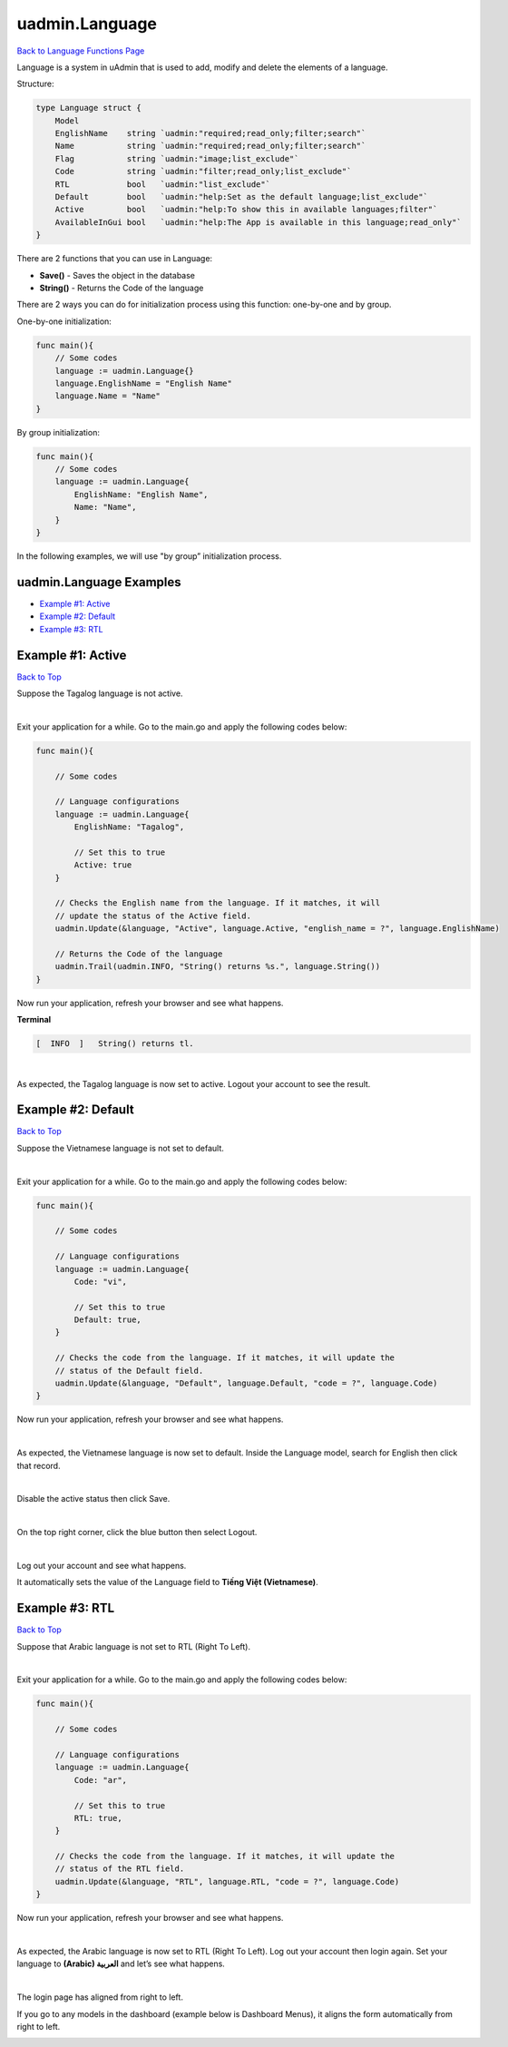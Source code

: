 uadmin.Language
===============
`Back to Language Functions Page`_

.. _Back to Language Functions Page: https://uadmin-docs.readthedocs.io/en/latest/api/language_functions.html#uadmin-language

Language is a system in uAdmin that is used to add, modify and delete the elements of a language.

Structure:

.. code-block:: go

    type Language struct {
        Model
        EnglishName    string `uadmin:"required;read_only;filter;search"`
        Name           string `uadmin:"required;read_only;filter;search"`
        Flag           string `uadmin:"image;list_exclude"`
        Code           string `uadmin:"filter;read_only;list_exclude"`
        RTL            bool   `uadmin:"list_exclude"`
        Default        bool   `uadmin:"help:Set as the default language;list_exclude"`
        Active         bool   `uadmin:"help:To show this in available languages;filter"`
        AvailableInGui bool   `uadmin:"help:The App is available in this language;read_only"`
    }

There are 2 functions that you can use in Language:

* **Save()** - Saves the object in the database
* **String()** - Returns the Code of the language

There are 2 ways you can do for initialization process using this function: one-by-one and by group.

One-by-one initialization:

.. code-block:: go

    func main(){
        // Some codes
        language := uadmin.Language{}
        language.EnglishName = "English Name"
        language.Name = "Name"
    }

By group initialization:

.. code-block:: go

    func main(){
        // Some codes
        language := uadmin.Language{
            EnglishName: "English Name",
            Name: "Name",
        }
    }

In the following examples, we will use "by group” initialization process.

uadmin.Language Examples
^^^^^^^^^^^^^^^^^^^^^^^^
* `Example #1: Active`_
* `Example #2: Default`_
* `Example #3: RTL`_

**Example #1:** Active
^^^^^^^^^^^^^^^^^^^^^^
`Back to Top`_

Suppose the Tagalog language is not active.

.. image:: ../assets/tagalognotactive.png
   :align: center

|

Exit your application for a while. Go to the main.go and apply the following codes below:

.. code-block:: go

    func main(){

        // Some codes

        // Language configurations
        language := uadmin.Language{
            EnglishName: "Tagalog",

            // Set this to true
            Active: true
        }

        // Checks the English name from the language. If it matches, it will
        // update the status of the Active field.
        uadmin.Update(&language, "Active", language.Active, "english_name = ?", language.EnglishName)

        // Returns the Code of the language
        uadmin.Trail(uadmin.INFO, "String() returns %s.", language.String())
    }

Now run your application, refresh your browser and see what happens.

**Terminal**

.. code-block:: bash

    [  INFO  ]   String() returns tl.

.. image:: ../assets/tagalogactive.png
   :align: center

|

As expected, the Tagalog language is now set to active. Logout your account to see the result.

.. image:: ../assets/wikangtagalogactive.png
   :align: center

**Example #2:** Default
^^^^^^^^^^^^^^^^^^^^^^^
`Back to Top`_

Suppose the Vietnamese language is not set to default.

.. image:: ../assets/vietnamesenotdefault.png
   :align: center

|

Exit your application for a while. Go to the main.go and apply the following codes below:

.. code-block:: go

    func main(){

        // Some codes

        // Language configurations
        language := uadmin.Language{
            Code: "vi",

            // Set this to true
            Default: true,
        }

        // Checks the code from the language. If it matches, it will update the
        // status of the Default field.
        uadmin.Update(&language, "Default", language.Default, "code = ?", language.Code)
    }

Now run your application, refresh your browser and see what happens.

.. image:: ../assets/vietnamesedefault.png
   :align: center

|

As expected, the Vietnamese language is now set to default. Inside the Language model, search for English then click that record.

.. image:: ../assets/searchenglish.png

|

Disable the active status then click Save.

.. image:: ../assets/englishnotactive.png
   :align: center

|

On the top right corner, click the blue button then select Logout.

.. image:: ../assets/logouthighlighted.png
   :align: center

|

Log out your account and see what happens.

.. image:: ../assets/vietnameseassigned.png
   :align: center

It automatically sets the value of the Language field to **Tiếng Việt (Vietnamese)**.

**Example #3:** RTL
^^^^^^^^^^^^^^^^^^^
`Back to Top`_

.. _Back to Top: https://uadmin-docs.readthedocs.io/en/latest/api/language-functions/language.html#uadmin-language-examples

Suppose that Arabic language is not set to RTL (Right To Left).

.. image:: ../assets/arabicnotrtl.png
   :align: center

|

Exit your application for a while. Go to the main.go and apply the following codes below:

.. code-block:: go

    func main(){

        // Some codes

        // Language configurations
        language := uadmin.Language{
            Code: "ar",

            // Set this to true
            RTL: true,
        }

        // Checks the code from the language. If it matches, it will update the
        // status of the RTL field.
        uadmin.Update(&language, "RTL", language.RTL, "code = ?", language.Code)
    }

Now run your application, refresh your browser and see what happens.

.. image:: ../assets/arabicrtl.png
   :align: center

|

As expected, the Arabic language is now set to RTL (Right To Left). Log out your account then login again. Set your language to **(Arabic) العربية** and let’s see what happens.

.. image:: ../assets/loginformarabic.png
   :align: center

|

The login page has aligned from right to left.

If you go to any models in the dashboard (example below is Dashboard Menus), it aligns the form automatically from right to left.

.. image:: ../assets/dashboardmenurighttoleft.png
